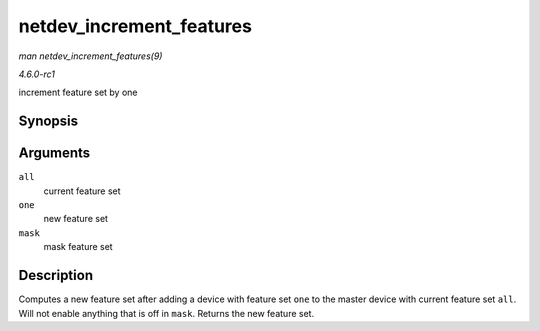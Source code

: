 
.. _API-netdev-increment-features:

=========================
netdev_increment_features
=========================

*man netdev_increment_features(9)*

*4.6.0-rc1*

increment feature set by one


Synopsis
========

.. c:function:: netdev_features_t netdev_increment_features( netdev_features_t all, netdev_features_t one, netdev_features_t mask )

Arguments
=========

``all``
    current feature set

``one``
    new feature set

``mask``
    mask feature set


Description
===========

Computes a new feature set after adding a device with feature set ``one`` to the master device with current feature set ``all``. Will not enable anything that is off in ``mask``.
Returns the new feature set.

